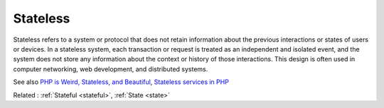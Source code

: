.. _stateless:
.. meta::
	:description:
		Stateless: Stateless refers to a system or protocol that does not retain information about the previous interactions or states of users or devices.
	:twitter:card: summary_large_image
	:twitter:site: @exakat
	:twitter:title: Stateless
	:twitter:description: Stateless: Stateless refers to a system or protocol that does not retain information about the previous interactions or states of users or devices
	:twitter:creator: @exakat
	:twitter:image:src: https://php-dictionary.readthedocs.io/en/latest/_static/logo.png
	:og:image: https://php-dictionary.readthedocs.io/en/latest/_static/logo.png
	:og:title: Stateless
	:og:type: article
	:og:description: Stateless refers to a system or protocol that does not retain information about the previous interactions or states of users or devices
	:og:url: https://php-dictionary.readthedocs.io/en/latest/dictionary/stateless.ini.html
	:og:locale: en
.. raw:: html

	<script type="application/ld+json">{"@context":"https:\/\/schema.org","@graph":[{"@type":"WebPage","@id":"https:\/\/php-dictionary.readthedocs.io\/en\/latest\/tips\/debug_zval_dump.html","url":"https:\/\/php-dictionary.readthedocs.io\/en\/latest\/tips\/debug_zval_dump.html","name":"Stateless","isPartOf":{"@id":"https:\/\/www.exakat.io\/"},"datePublished":"Sat, 26 Apr 2025 07:16:04 +0000","dateModified":"Sat, 26 Apr 2025 07:16:04 +0000","description":"Stateless refers to a system or protocol that does not retain information about the previous interactions or states of users or devices","inLanguage":"en-US","potentialAction":[{"@type":"ReadAction","target":["https:\/\/php-dictionary.readthedocs.io\/en\/latest\/dictionary\/Stateless.html"]}]},{"@type":"WebSite","@id":"https:\/\/www.exakat.io\/","url":"https:\/\/www.exakat.io\/","name":"Exakat","description":"Smart PHP static analysis","inLanguage":"en-US"}]}</script>


Stateless
---------

Stateless refers to a system or protocol that does not retain information about the previous interactions or states of users or devices. In a stateless system, each transaction or request is treated as an independent and isolated event, and the system does not store any information about the context or history of those interactions. This design is often used in computer networking, web development, and distributed systems.

See also `PHP is Weird, Stateless, and Beautiful <https://fideloper.com/php-weird-stateless-and-beautiful>`_, `Stateless services in PHP <https://viktorprogger.name/posts/stateless-services-in-php.html>`_

Related : :ref:`Stateful <stateful>`, :ref:`State <state>`
